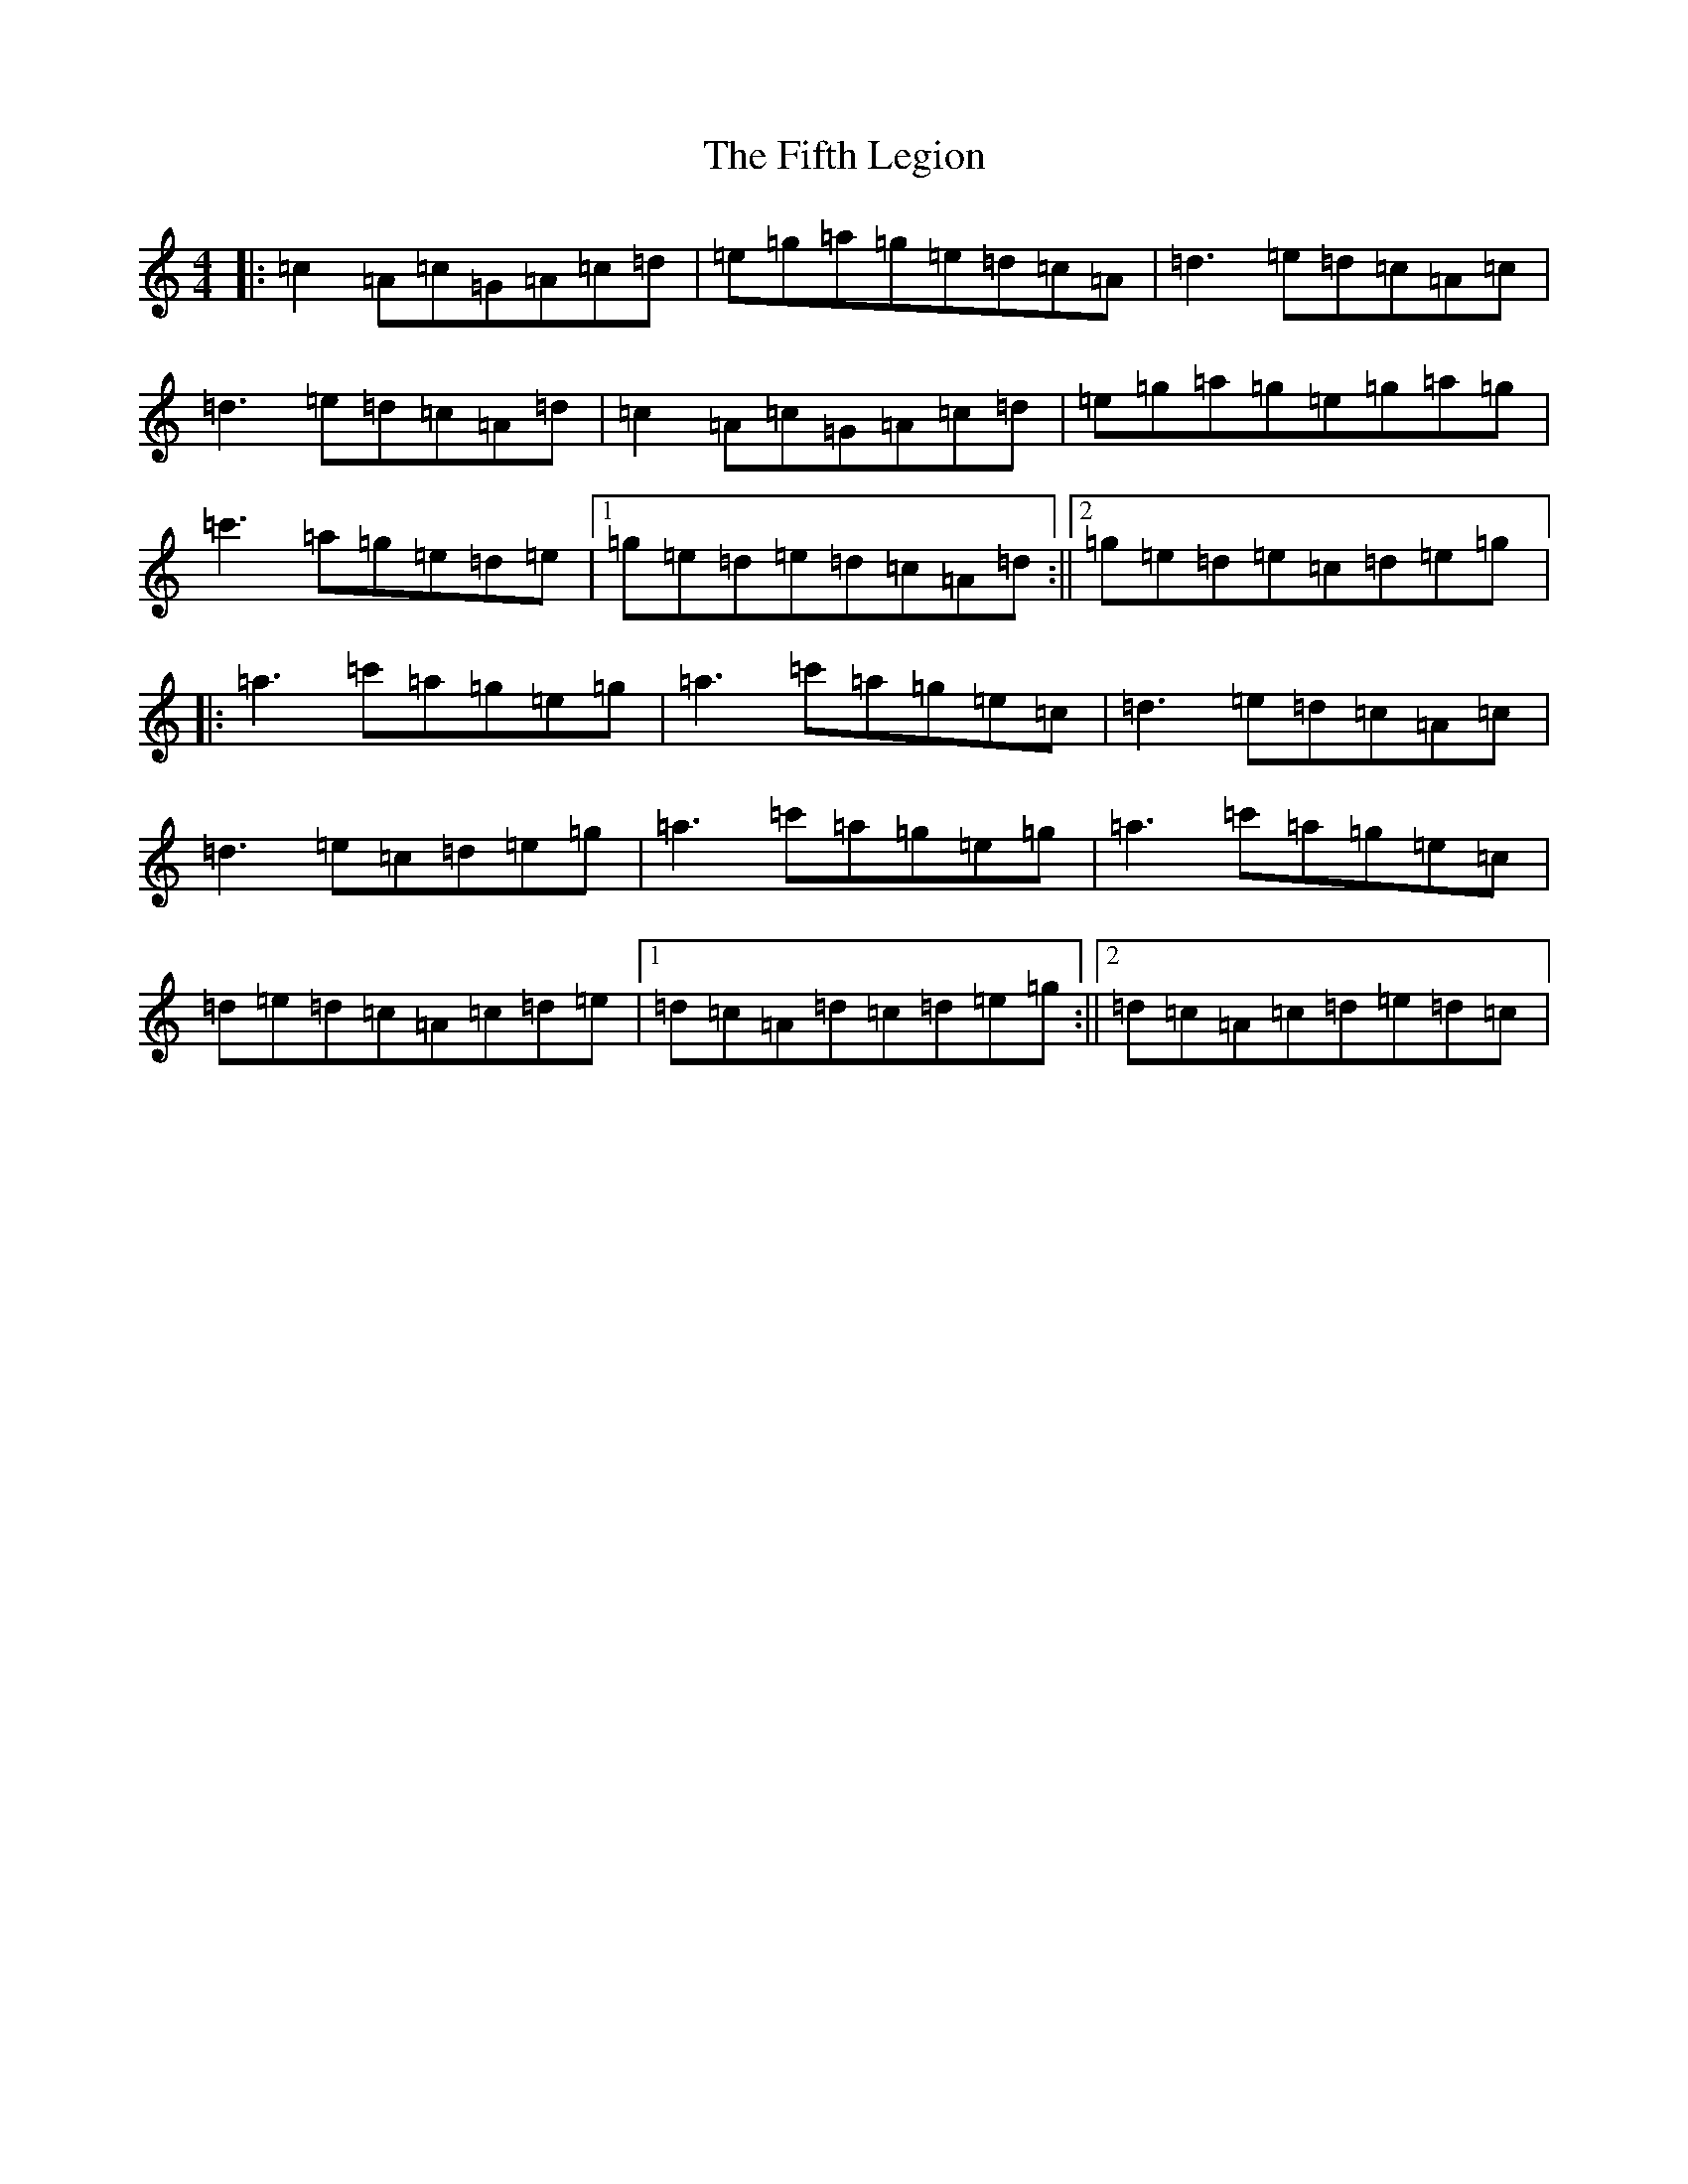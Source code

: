 X: 1145
T: The Fifth Legion
S: https://thesession.org/tunes/9856#setting20126
Z: G Major
R: march
M: 4/4
L: 1/8
K: C Major
|:=c2=A=c=G=A=c=d|=e=g=a=g=e=d=c=A|=d3=e=d=c=A=c|=d3=e=d=c=A=d|=c2=A=c=G=A=c=d|=e=g=a=g=e=g=a=g|=c'3=a=g=e=d=e|1=g=e=d=e=d=c=A=d:||2=g=e=d=e=c=d=e=g|:=a3=c'=a=g=e=g|=a3=c'=a=g=e=c|=d3=e=d=c=A=c|=d3=e=c=d=e=g|=a3=c'=a=g=e=g|=a3=c'=a=g=e=c|=d=e=d=c=A=c=d=e|1=d=c=A=d=c=d=e=g:||2=d=c=A=c=d=e=d=c|